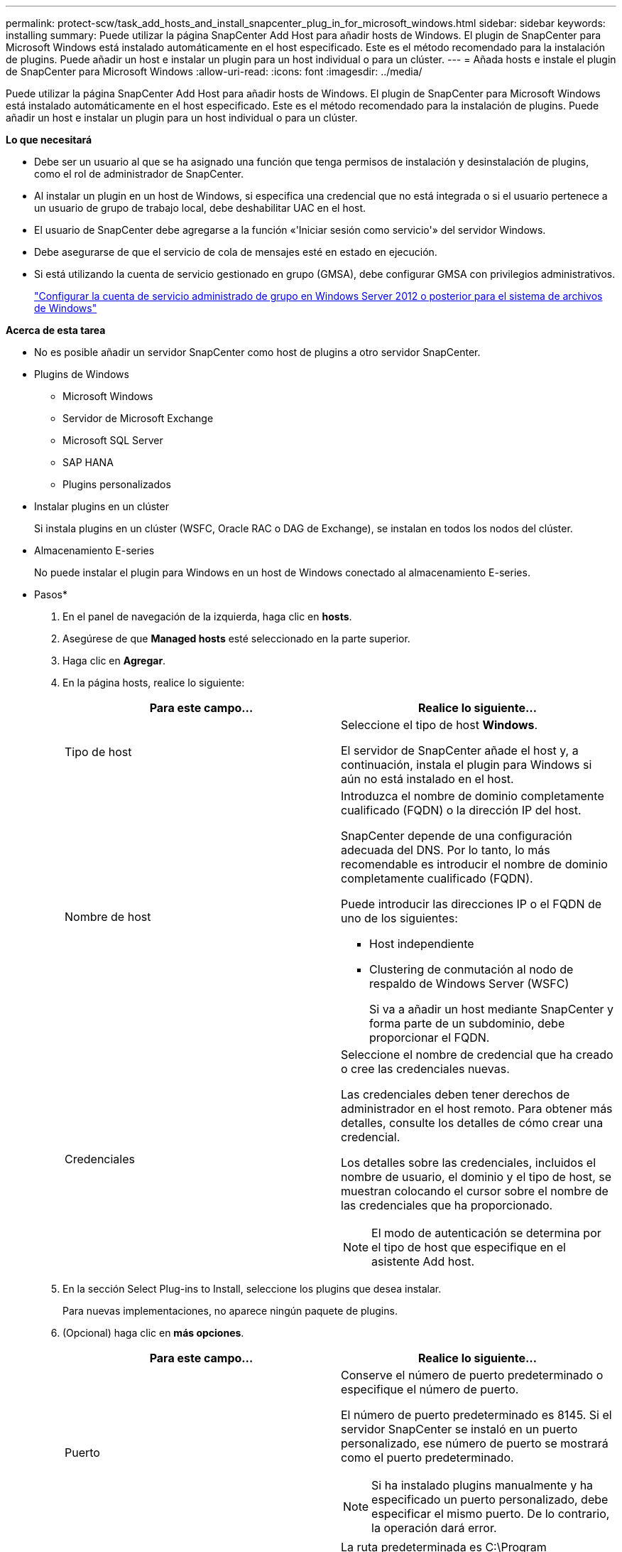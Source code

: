 ---
permalink: protect-scw/task_add_hosts_and_install_snapcenter_plug_in_for_microsoft_windows.html 
sidebar: sidebar 
keywords: installing 
summary: Puede utilizar la página SnapCenter Add Host para añadir hosts de Windows. El plugin de SnapCenter para Microsoft Windows está instalado automáticamente en el host especificado. Este es el método recomendado para la instalación de plugins. Puede añadir un host e instalar un plugin para un host individual o para un clúster. 
---
= Añada hosts e instale el plugin de SnapCenter para Microsoft Windows
:allow-uri-read: 
:icons: font
:imagesdir: ../media/


[role="lead"]
Puede utilizar la página SnapCenter Add Host para añadir hosts de Windows. El plugin de SnapCenter para Microsoft Windows está instalado automáticamente en el host especificado. Este es el método recomendado para la instalación de plugins. Puede añadir un host e instalar un plugin para un host individual o para un clúster.

*Lo que necesitará*

* Debe ser un usuario al que se ha asignado una función que tenga permisos de instalación y desinstalación de plugins, como el rol de administrador de SnapCenter.
* Al instalar un plugin en un host de Windows, si especifica una credencial que no está integrada o si el usuario pertenece a un usuario de grupo de trabajo local, debe deshabilitar UAC en el host.
* El usuario de SnapCenter debe agregarse a la función «'Iniciar sesión como servicio'» del servidor Windows.
* Debe asegurarse de que el servicio de cola de mensajes esté en estado en ejecución.
* Si está utilizando la cuenta de servicio gestionado en grupo (GMSA), debe configurar GMSA con privilegios administrativos.
+
link:task_configure_gMSA_on_windows_server_2012_or_later.html["Configurar la cuenta de servicio administrado de grupo en Windows Server 2012 o posterior para el sistema de archivos de Windows"]



*Acerca de esta tarea*

* No es posible añadir un servidor SnapCenter como host de plugins a otro servidor SnapCenter.
* Plugins de Windows
+
** Microsoft Windows
** Servidor de Microsoft Exchange
** Microsoft SQL Server
** SAP HANA
** Plugins personalizados


* Instalar plugins en un clúster
+
Si instala plugins en un clúster (WSFC, Oracle RAC o DAG de Exchange), se instalan en todos los nodos del clúster.

* Almacenamiento E-series
+
No puede instalar el plugin para Windows en un host de Windows conectado al almacenamiento E-series.



* Pasos*

. En el panel de navegación de la izquierda, haga clic en *hosts*.
. Asegúrese de que *Managed hosts* esté seleccionado en la parte superior.
. Haga clic en *Agregar*.
. En la página hosts, realice lo siguiente:
+
|===
| Para este campo... | Realice lo siguiente... 


 a| 
Tipo de host
 a| 
Seleccione el tipo de host *Windows*.

El servidor de SnapCenter añade el host y, a continuación, instala el plugin para Windows si aún no está instalado en el host.



 a| 
Nombre de host
 a| 
Introduzca el nombre de dominio completamente cualificado (FQDN) o la dirección IP del host.

SnapCenter depende de una configuración adecuada del DNS. Por lo tanto, lo más recomendable es introducir el nombre de dominio completamente cualificado (FQDN).

Puede introducir las direcciones IP o el FQDN de uno de los siguientes:

** Host independiente
** Clustering de conmutación al nodo de respaldo de Windows Server (WSFC)
+
Si va a añadir un host mediante SnapCenter y forma parte de un subdominio, debe proporcionar el FQDN.





 a| 
Credenciales
 a| 
Seleccione el nombre de credencial que ha creado o cree las credenciales nuevas.

Las credenciales deben tener derechos de administrador en el host remoto. Para obtener más detalles, consulte los detalles de cómo crear una credencial.

Los detalles sobre las credenciales, incluidos el nombre de usuario, el dominio y el tipo de host, se muestran colocando el cursor sobre el nombre de las credenciales que ha proporcionado.


NOTE: El modo de autenticación se determina por el tipo de host que especifique en el asistente Add host.

|===
. En la sección Select Plug-ins to Install, seleccione los plugins que desea instalar.
+
Para nuevas implementaciones, no aparece ningún paquete de plugins.

. (Opcional) haga clic en *más opciones*.
+
|===
| Para este campo... | Realice lo siguiente... 


 a| 
Puerto
 a| 
Conserve el número de puerto predeterminado o especifique el número de puerto.

El número de puerto predeterminado es 8145. Si el servidor SnapCenter se instaló en un puerto personalizado, ese número de puerto se mostrará como el puerto predeterminado.


NOTE: Si ha instalado plugins manualmente y ha especificado un puerto personalizado, debe especificar el mismo puerto. De lo contrario, la operación dará error.



 a| 
Ruta de instalación
 a| 
La ruta predeterminada es C:\Program Files\NetApp\SnapCenter.

Opcionalmente, puede personalizar la ruta. Para el paquete de plugins de SnapCenter para Windows, la ruta predeterminada es C:\Program Files\NetApp\SnapCenter. Sin embargo, si lo desea, puede personalizar la ruta predeterminada.



 a| 
Añada todos los hosts del clúster
 a| 
Seleccione esta casilla de comprobación para añadir todos los nodos del clúster en un WSFC.



 a| 
Omitir comprobaciones previas a la instalación
 a| 
Seleccione esta casilla de comprobación si ya ha instalado los plugins manualmente y no desea validar si el host cumple con los requisitos para la instalación del plugin.



 a| 
Utilice Group Managed Service Account (GMSA) para ejecutar los servicios de plug-in
 a| 
Seleccione esta casilla de verificación si desea utilizar la cuenta de servicio gestionado de grupo (GMSA) para ejecutar los servicios de complemento.

Proporcione el nombre de GMSA con el siguiente formato: _Domainname\accountName$_.


NOTE: GMSA se utilizará como cuenta de servicio de inicio de sesión solo en el complemento SnapCenter para el servicio de Windows.

|===
. Haga clic en *Enviar*.
+
Si no ha seleccionado la casilla de comprobación *Skip prechecks*, el host se valida para comprobar si cumple con los requisitos para la instalación del plugin. Se comprueban el espacio en disco, la memoria RAM, la versión de PowerShell, la versión de NET y la ubicación comparando estos elementos con los requisitos mínimos. Si no se satisfacen los requisitos mínimos, se muestran los mensajes de error o advertencia correspondientes.

+
Si el error está relacionado con el espacio en disco o la RAM, puede actualizar el archivo web.config ubicado en `C:\Program Files\NetApp\SnapCenter` Webapp para modificar los valores predeterminados. Si el error está relacionado con otros parámetros, primero debe solucionar el problema.

+

NOTE: En una configuración de alta disponibilidad, si actualiza el archivo web.config, debe actualizar el archivo en ambos nodos.

. Supervise el progreso de la instalación.

